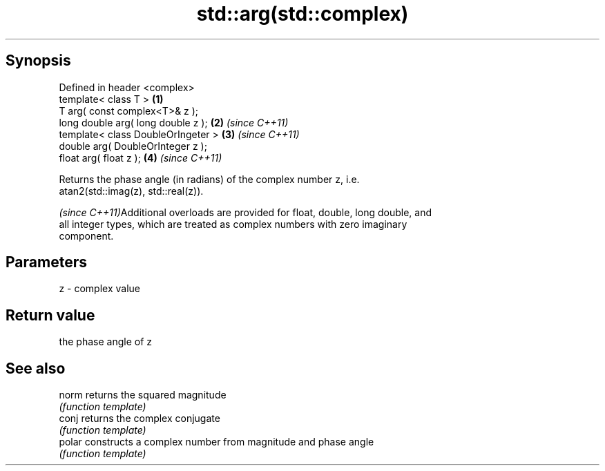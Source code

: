 .TH std::arg(std::complex) 3 "Apr 19 2014" "1.0.0" "C++ Standard Libary"
.SH Synopsis
   Defined in header <complex>
   template< class T >               \fB(1)\fP
   T arg( const complex<T>& z );
   long double arg( long double z ); \fB(2)\fP \fI(since C++11)\fP
   template< class DoubleOrIngeter > \fB(3)\fP \fI(since C++11)\fP
   double arg( DoubleOrInteger z );
   float arg( float z );             \fB(4)\fP \fI(since C++11)\fP

   Returns the phase angle (in radians) of the complex number z, i.e.
   atan2(std::imag(z), std::real(z)).

   \fI(since C++11)\fPAdditional overloads are provided for float, double, long double, and
   all integer types, which are treated as complex numbers with zero imaginary
   component.

.SH Parameters

   z - complex value

.SH Return value

   the phase angle of z

.SH See also

   norm  returns the squared magnitude
         \fI(function template)\fP
   conj  returns the complex conjugate
         \fI(function template)\fP
   polar constructs a complex number from magnitude and phase angle
         \fI(function template)\fP
